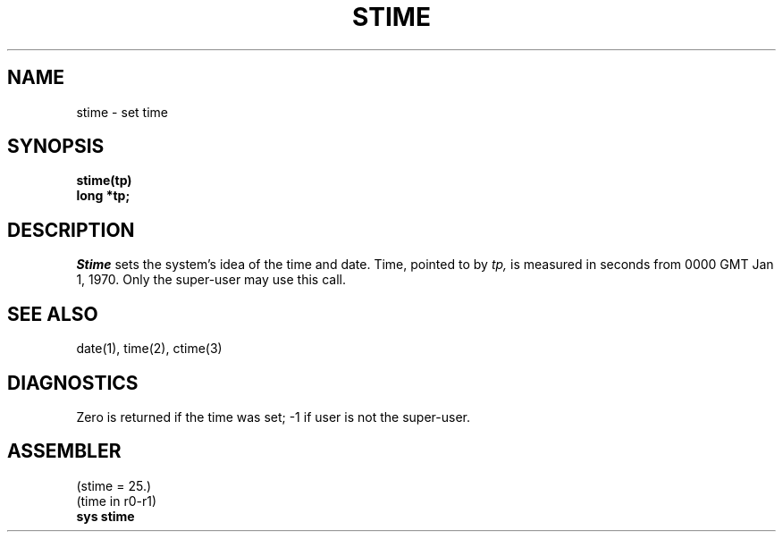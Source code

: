 .TH STIME 2 
.SH NAME
stime \- set time
.SH SYNOPSIS
.B stime(tp)
.br
.B long *tp;
.SH DESCRIPTION
.I Stime
sets the system's idea of the time and date.
Time, pointed to by
.I tp,
is measured in seconds from 0000 GMT Jan 1, 1970.
Only the super-user may use this call.
.SH "SEE ALSO"
date(1), time(2), ctime(3)
.SH DIAGNOSTICS
Zero is returned if the time was set;
\-1 if user is not the super-user.
.SH ASSEMBLER
(stime = 25.)
.br
(time in r0-r1)
.br
.B sys stime
.PP
